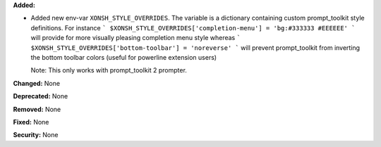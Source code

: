 **Added:**

* Added new env-var ``XONSH_STYLE_OVERRIDES``. The variable is
  a dictionary containing custom prompt_toolkit style definitions.
  For instance
  ```
  $XONSH_STYLE_OVERRIDES['completion-menu'] = 'bg:#333333 #EEEEEE'
  ```
  will provide for more visually pleasing completion menu style whereas
  ```
  $XONSH_STYLE_OVERRIDES['bottom-toolbar'] = 'noreverse'
  ```
  will prevent prompt_toolkit from inverting the bottom toolbar colors
  (useful for powerline extension users)

  Note: This only works with prompt_toolkit 2 prompter.

**Changed:** None

**Deprecated:** None

**Removed:** None

**Fixed:** None

**Security:** None
